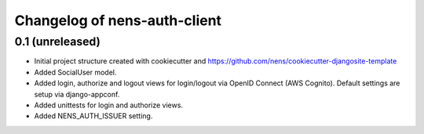 Changelog of nens-auth-client
===================================================


0.1 (unreleased)
----------------

- Initial project structure created with cookiecutter and
  https://github.com/nens/cookiecutter-djangosite-template

- Added SocialUser model.

- Added login, authorize and logout views for login/logout via OpenID Connect
  (AWS Cognito). Default settings are setup via django-appconf.

- Added unittests for login and authorize views.

- Added NENS_AUTH_ISSUER setting.
